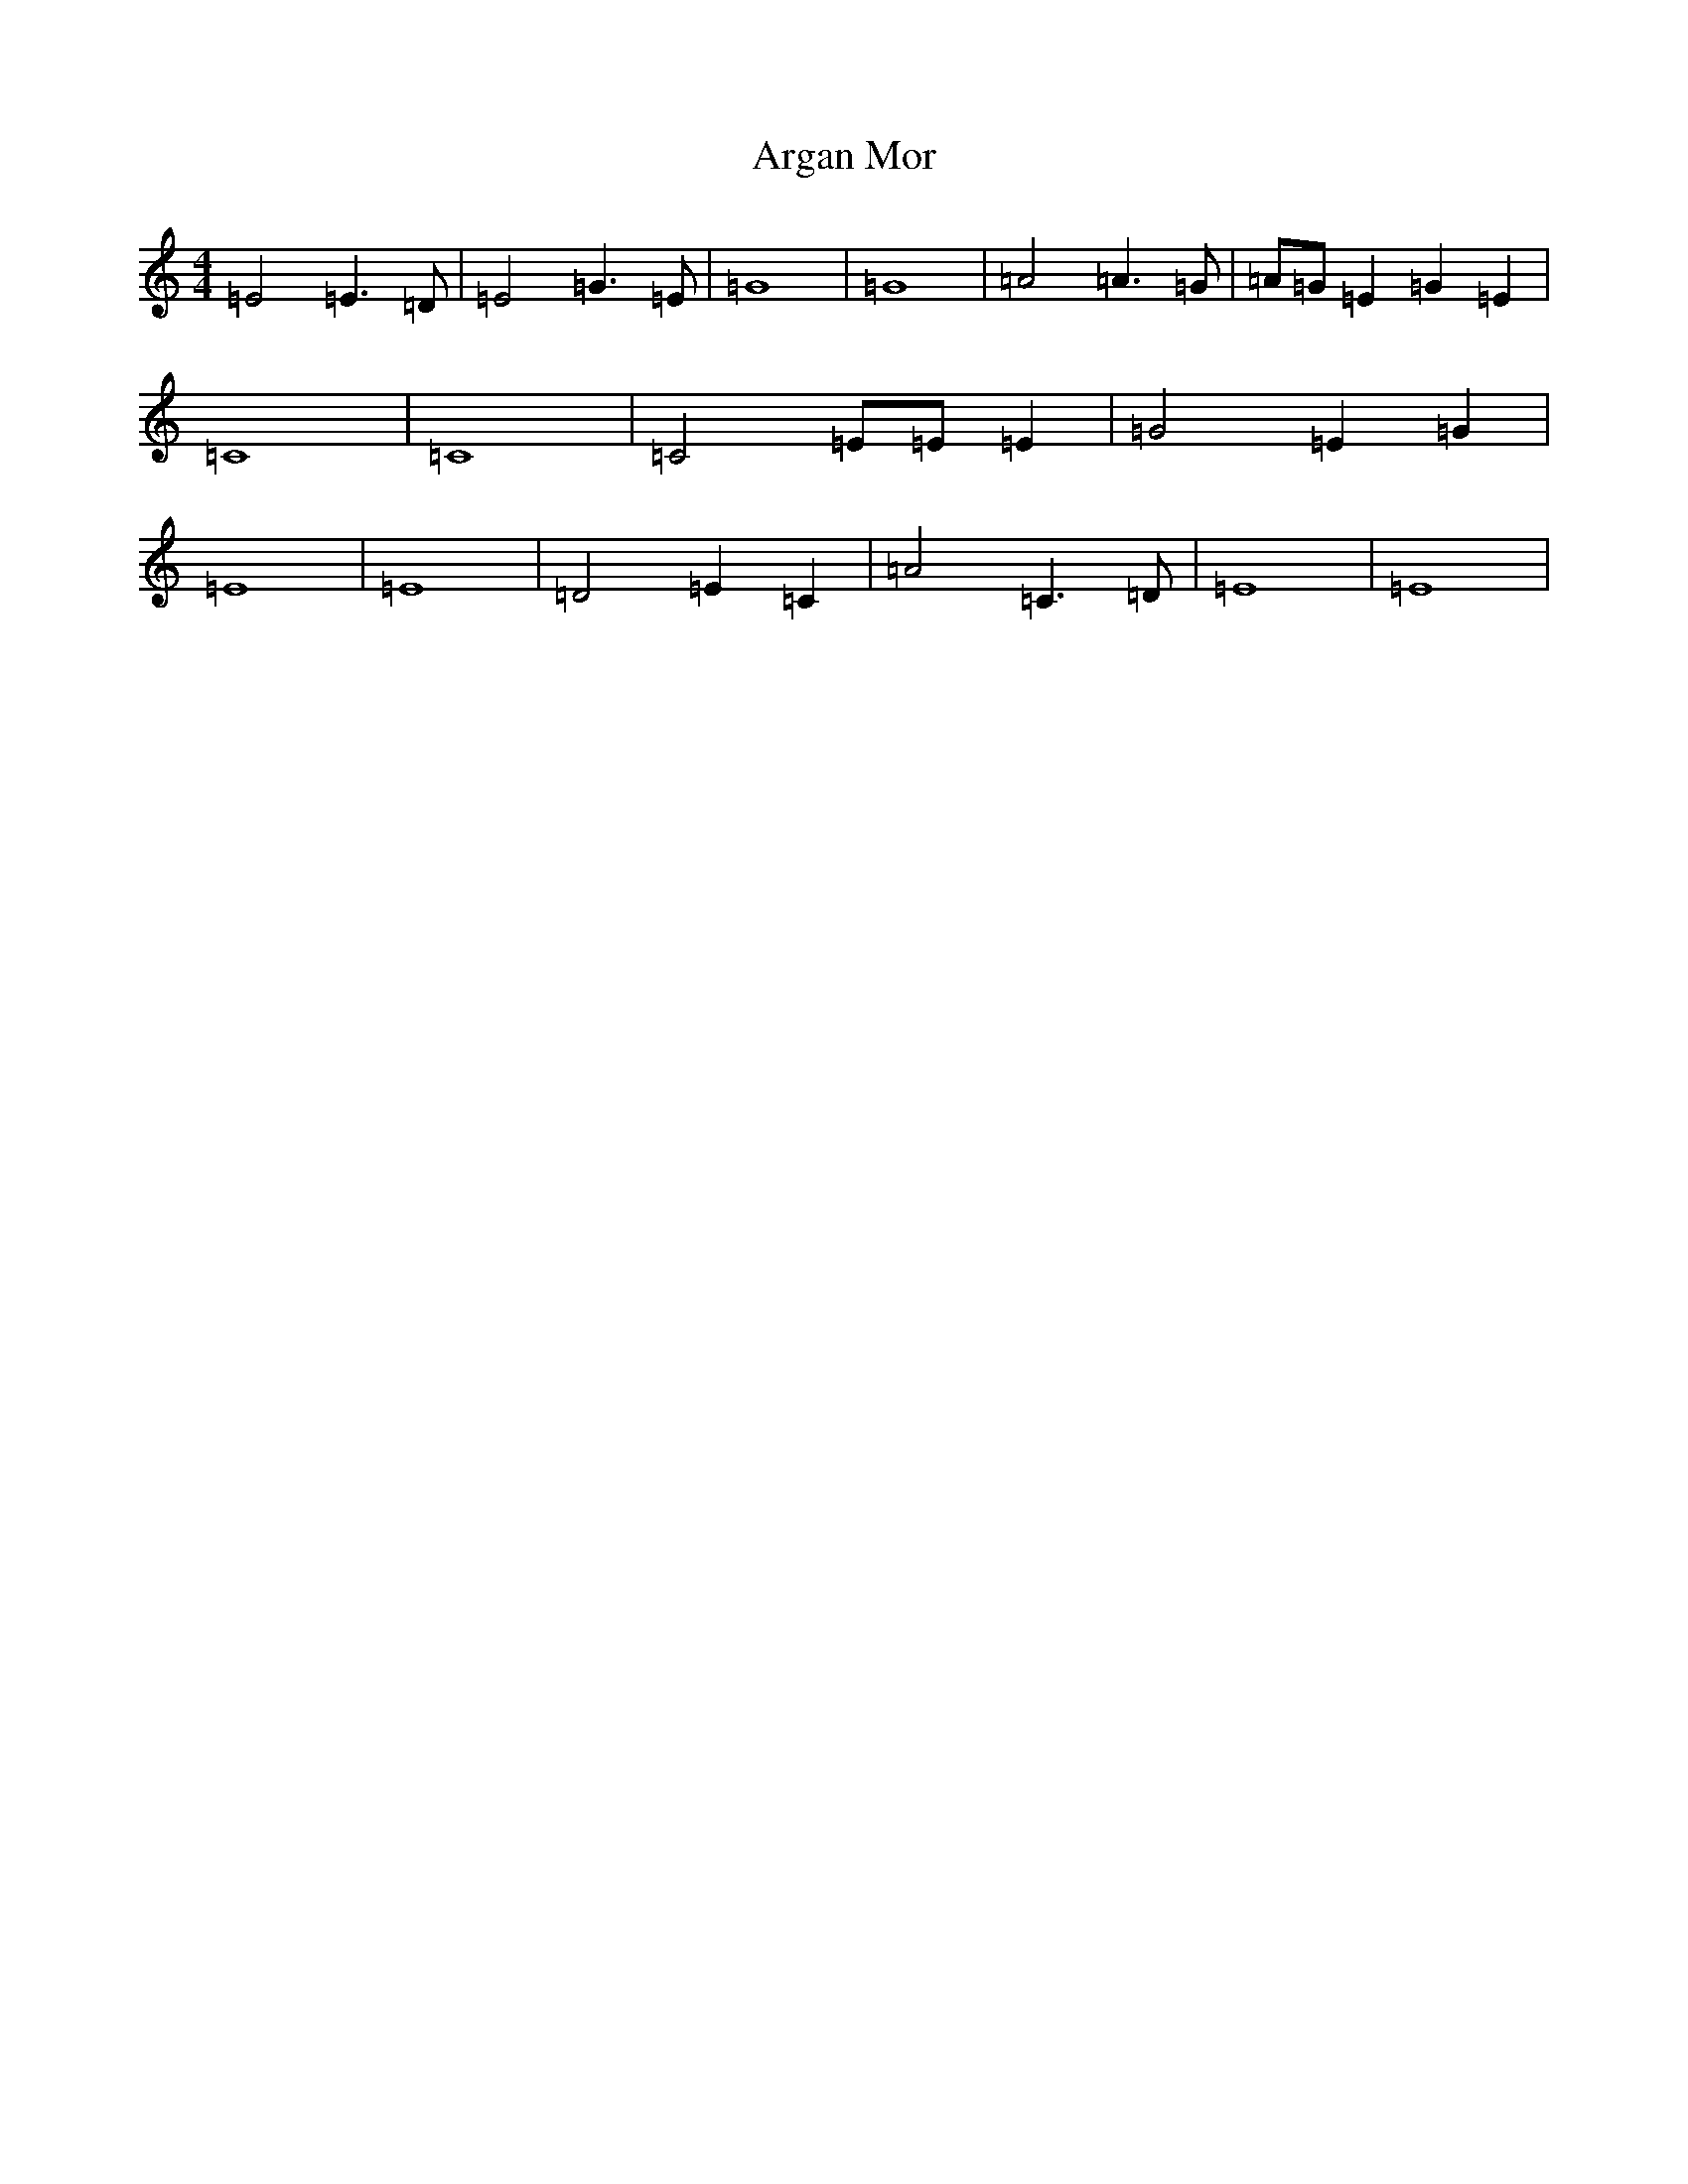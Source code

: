 X: 907
T: Argan Mor
S: https://thesession.org/tunes/7217#setting7217
R: hornpipe
M:4/4
L:1/8
K: C Major
=E4=E2>=D2|=E4=G2>=E2|=G8|=G8|=A4=A2>=G2|=A=G=E2=G2=E2|=C8|=C8|=C4=E=E=E2|=G4=E2=G2|=E8|=E8|=D4=E2=C2|=A4=C2>=D2|=E8|=E8|